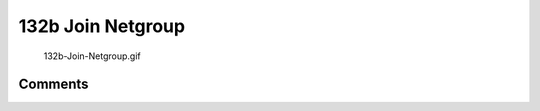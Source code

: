 .. _b_join_netgroup:

132b Join Netgroup
==================

.. figure:: 132b-Join-Netgroup.gif
   :alt: 132b-Join-Netgroup.gif

   132b-Join-Netgroup.gif

Comments
--------
